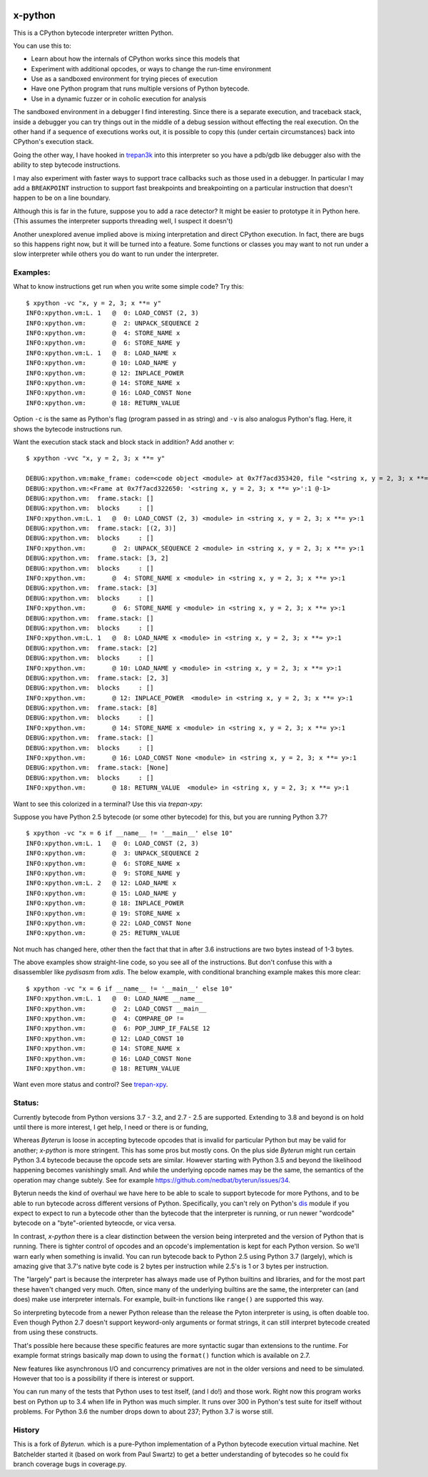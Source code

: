 |TravisCI| |CircleCI| |Latest Version| |Supported Python Versions|

x-python
--------

This is a CPython bytecode interpreter written Python.

You can use this to:

* Learn about how the internals of CPython works since this models that
* Experiment with additional opcodes, or ways to change the run-time environment
* Use as a sandboxed environment for trying pieces of execution
* Have one Python program that runs multiple versions of Python bytecode.
* Use in a dynamic fuzzer or in coholic execution for analysis

The sandboxed environment in a debugger I find interesting. Since
there is a separate execution, and traceback stack, inside a debugger
you can try things out in the middle of a debug session without
effecting the real execution. On the other hand if a sequence of
executions works out, it is possible to copy this (under certain
circumstances) back into CPython's execution stack.

Going the other way, I have hooked in `trepan3k
<https://pypi.python.org/pypi/trepan3k>`_ into this interpreter so you
have a pdb/gdb like debugger also with the ability to step bytecode
instructions.

I may also experiment with faster ways to support trace callbacks such
as those used in a debugger. In particular I may add a ``BREAKPOINT``
instruction to support fast breakpoints and breakpointing on a
particular instruction that doesn't happen to be on a line boundary.

Although this is far in the future, suppose you to add a race
detector? It might be easier to prototype it in Python here. (This
assumes the interpreter supports threading well, I suspect it doesn't)

Another unexplored avenue implied above is mixing interpretation and
direct CPython execution. In fact, there are bugs so this happens
right now, but it will be turned into a feature. Some functions or
classes you may want to not run under a slow interpreter while others
you do want to run under the interpreter.


Examples:
+++++++++

What to know instructions get run when you write some simple code?
Try this:

::

   $ xpython -vc "x, y = 2, 3; x **= y"
   INFO:xpython.vm:L. 1   @  0: LOAD_CONST (2, 3)
   INFO:xpython.vm:       @  2: UNPACK_SEQUENCE 2
   INFO:xpython.vm:       @  4: STORE_NAME x
   INFO:xpython.vm:       @  6: STORE_NAME y
   INFO:xpython.vm:L. 1   @  8: LOAD_NAME x
   INFO:xpython.vm:       @ 10: LOAD_NAME y
   INFO:xpython.vm:       @ 12: INPLACE_POWER
   INFO:xpython.vm:       @ 14: STORE_NAME x
   INFO:xpython.vm:       @ 16: LOAD_CONST None
   INFO:xpython.vm:       @ 18: RETURN_VALUE

Option ``-c`` is the same as Python's flag (program passed in as string)
and ``-v`` is also analogus Python's flag. Here, it shows the bytecode
instructions run.

Want the execution stack stack and block stack in addition? Add another `v`:

::

   $ xpython -vvc "x, y = 2, 3; x **= y"

   DEBUG:xpython.vm:make_frame: code=<code object <module> at 0x7f7acd353420, file "<string x, y = 2, 3; x **= y>", line 1>, callargs={}, f_globals=(<class 'dict'>, 140165406216272), f_locals=(<class 'NoneType'>, 94599533407680)
   DEBUG:xpython.vm:<Frame at 0x7f7acd322650: '<string x, y = 2, 3; x **= y>':1 @-1>
   DEBUG:xpython.vm:  frame.stack: []
   DEBUG:xpython.vm:  blocks     : []
   INFO:xpython.vm:L. 1   @  0: LOAD_CONST (2, 3) <module> in <string x, y = 2, 3; x **= y>:1
   DEBUG:xpython.vm:  frame.stack: [(2, 3)]
   DEBUG:xpython.vm:  blocks     : []
   INFO:xpython.vm:       @  2: UNPACK_SEQUENCE 2 <module> in <string x, y = 2, 3; x **= y>:1
   DEBUG:xpython.vm:  frame.stack: [3, 2]
   DEBUG:xpython.vm:  blocks     : []
   INFO:xpython.vm:       @  4: STORE_NAME x <module> in <string x, y = 2, 3; x **= y>:1
   DEBUG:xpython.vm:  frame.stack: [3]
   DEBUG:xpython.vm:  blocks     : []
   INFO:xpython.vm:       @  6: STORE_NAME y <module> in <string x, y = 2, 3; x **= y>:1
   DEBUG:xpython.vm:  frame.stack: []
   DEBUG:xpython.vm:  blocks     : []
   INFO:xpython.vm:L. 1   @  8: LOAD_NAME x <module> in <string x, y = 2, 3; x **= y>:1
   DEBUG:xpython.vm:  frame.stack: [2]
   DEBUG:xpython.vm:  blocks     : []
   INFO:xpython.vm:       @ 10: LOAD_NAME y <module> in <string x, y = 2, 3; x **= y>:1
   DEBUG:xpython.vm:  frame.stack: [2, 3]
   DEBUG:xpython.vm:  blocks     : []
   INFO:xpython.vm:       @ 12: INPLACE_POWER  <module> in <string x, y = 2, 3; x **= y>:1
   DEBUG:xpython.vm:  frame.stack: [8]
   DEBUG:xpython.vm:  blocks     : []
   INFO:xpython.vm:       @ 14: STORE_NAME x <module> in <string x, y = 2, 3; x **= y>:1
   DEBUG:xpython.vm:  frame.stack: []
   DEBUG:xpython.vm:  blocks     : []
   INFO:xpython.vm:       @ 16: LOAD_CONST None <module> in <string x, y = 2, 3; x **= y>:1
   DEBUG:xpython.vm:  frame.stack: [None]
   DEBUG:xpython.vm:  blocks     : []
   INFO:xpython.vm:       @ 18: RETURN_VALUE  <module> in <string x, y = 2, 3; x **= y>:1


Want to see this colorized in a terminal? Use this via `trepan-xpy`: |assign example|

Suppose you have Python 2.5 bytecode (or some other bytecode) for
this, but you are running Python 3.7?

::

   $ xpython -vc "x = 6 if __name__ != '__main__' else 10"
   INFO:xpython.vm:L. 1   @  0: LOAD_CONST (2, 3)
   INFO:xpython.vm:       @  3: UNPACK_SEQUENCE 2
   INFO:xpython.vm:       @  6: STORE_NAME x
   INFO:xpython.vm:       @  9: STORE_NAME y
   INFO:xpython.vm:L. 2   @ 12: LOAD_NAME x
   INFO:xpython.vm:       @ 15: LOAD_NAME y
   INFO:xpython.vm:       @ 18: INPLACE_POWER
   INFO:xpython.vm:       @ 19: STORE_NAME x
   INFO:xpython.vm:       @ 22: LOAD_CONST None
   INFO:xpython.vm:       @ 25: RETURN_VALUE

Not much has changed here, other then the fact that that in after 3.6 instructions are two bytes instead of 1-3 bytes.

The above examples show straight-line code, so you see all of the instructions. But don't confuse this with a disassembler like `pydisasm` from `xdis`.
The below example, with conditional branching example makes this more clear:
::

    $ xpython -vc "x = 6 if __name__ != '__main__' else 10"
    INFO:xpython.vm:L. 1   @  0: LOAD_NAME __name__
    INFO:xpython.vm:       @  2: LOAD_CONST __main__
    INFO:xpython.vm:       @  4: COMPARE_OP !=
    INFO:xpython.vm:       @  6: POP_JUMP_IF_FALSE 12
    INFO:xpython.vm:       @ 12: LOAD_CONST 10
    INFO:xpython.vm:       @ 14: STORE_NAME x
    INFO:xpython.vm:       @ 16: LOAD_CONST None
    INFO:xpython.vm:       @ 18: RETURN_VALUE

Want even more status and control? See `trepan-xpy <https://github.com/rocky/trepan-xpy>`_.

Status:
+++++++

Currently bytecode from Python versions 3.7 - 3.2, and 2.7 - 2.5 are
supported. Extending to 3.8 and beyond is on hold until there is more
interest, I get help, I need or there is or funding,

Whereas *Byterun* is loose in accepting bytecode opcodes that is
invalid for particular Python but may be valid for another; *x-python*
is more stringent. This has some pros but mostly cons. On the plus
side *Byterun* might run certain Python 3.4 bytecode because the
opcode sets are similar. However starting with Python 3.5 and beyond
the likelihood happening becomes vanishingly small. And while the
underlying opcode names may be the same, the semantics of the
operation may change subtely. See for example
https://github.com/nedbat/byterun/issues/34.

Byterun needs the kind of overhaul we have here to be able to scale to
support bytecode for more Pythons, and to be able to run bytecode
across different versions of Python. Specifically, you can't rely on
Python's `dis <https://docs.python.org/3/library/dis.html>`_ module if
you expect to expect to run a bytecode other than the bytecode that
the interpreter is running, or run newer "wordcode" bytecode on a
"byte"-oriented byteocde, or vica versa.

In contrast, *x-python* there is a clear distinction between the
version being interpreted and the version of Python that is
running. There is tighter control of opcodes and an opcode's
implementation is kept for each Python version. So we'll warn early
when something is invalid. You can run bytecode back to Python 2.5
using Python 3.7 (largely), which is amazing give that 3.7's native
byte code is 2 bytes per instruction while 2.5's is 1 or 3 bytes per
instruction.

The "largely" part is because the interpreter has always made use of
Python builtins and libraries, and for the most part these haven't
changed very much. Often, since many of the underlying builtins are
the same, the interpreter can (and does) make use interpreter
internals. For example, built-in functions like ``range()`` are
supported this way.

So interpreting bytecode from a newer Python release than the release
the Pyton interpreter is using, is often doable too. Even though
Python 2.7 doesn't support keyword-only arguments or format strings,
it can still interpret bytecode created from using these constructs.

That's possible here because these specific features are more
syntactic sugar than extensions to the runtime. For example format
strings basically map down to using the ``format()`` function which is
available on 2.7.

New features like asynchronous I/O and concurrency primatives are not
in the older versions and need to be simulated. However that too is a
possibility if there is interest or support.

You can run many of the tests that Python uses to test itself, (and I
do!) and those work. Right now this program works best on Python up to
3.4 when life in Python was much simpler. It runs over 300 in Python's
test suite for itself without problems. For Python 3.6 the number
drops down to about 237; Python 3.7 is worse still.


History
+++++++

This is a fork of *Byterun.* which is a pure-Python implementation of
a Python bytecode execution virtual machine.  Net Batchelder started
it (based on work from Paul Swartz) to get a better understanding of
bytecodes so he could fix branch coverage bugs in coverage.py.

.. |CircleCI| image:: https://circleci.com/gh/rocky/x-python.svg?style=svg
    :target: https://circleci.com/gh/rocky/x-python
.. |TravisCI| image:: https://travis-ci.org/rocky/x-python.svg?branch=master
		 :target: https://travis-ci.org/rocky/x-python

.. |assign example| image:: https://github.com/rocky/x-python/blob/master/screenshots/trepan-xpy-assign.gif
.. |Latest Version| image:: https://badge.fury.io/py/x-python.svg
		 :target: https://badge.fury.io/py/x-python
.. |Supported Python Versions| image:: https://img.shields.io/pypi/pyversions/x-python.svg
